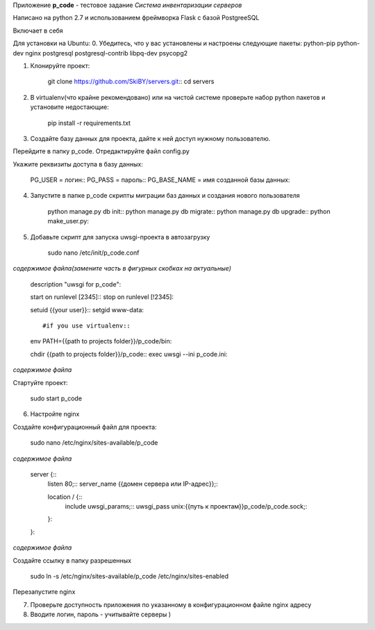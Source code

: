 Приложение **p_code** - тестовое задание *Система инвентаризации серверов*

Написано на python 2.7 и использованием фреймворка Flask с базой PostgreeSQL

Включает в себя 


Для установки на Ubuntu:
0. Убедитесь, что у вас установлены и настроены следующие пакеты: python-pip python-dev nginx postgresql postgresql-contrib libpq-dev psycopg2

1. Клонируйте проект:


    git clone https://github.com/SkiBY/servers.git::
    cd servers


2. В virtualenv(что крайне рекомендовано) или на чистой системе проверьте набор python пакетов и установите недостающие:


    pip install -r requirements.txt


3. Создайте базу данных для проекта, дайте к ней доступ нужному пользователю.

Перейдите в папку p_code. Отредактируйте файл config.py

Укажите реквизиты доступа в базу данных:


    PG_USER = логин::
    PG_PASS = пароль::
    PG_BASE_NAME = имя созданной базы данных::


4. Запустите в папке p_code скрипты миграции баз данных и создания нового пользователя

    python manage.py db init::
    python manage.py db migrate::
    python manage.py db upgrade::
    python make_user.py::

5. Добавьте скрипт для запуска uwsgi-проекта в автозагрузку


    sudo nano /etc/init/p_code.conf


*содержимое файла(замените часть в фигурных скобках на актуальные)*


    description "uwsgi for p_code"::

    start on runlevel [2345]::
    stop on runlevel [!2345]::

    setuid {{your user}}::
    setgid www-data::

    #if you use virtualenv::
    env PATH={{path to projects folder}}/p_code/bin::

    chdir {{path to projects folder}}/p_code::
    exec uwsgi --ini p_code.ini::


*содержимое файла*

Стартуйте проект:


    sudo start p_code


6. Настройте nginx

Создайте конфигурационный файл для проекта:


    sudo nano /etc/nginx/sites-available/p_code


*содержимое файла*

    server {::
        listen 80;::
        server_name {{домен сервера или IP-адрес}};::

        location / {::
            include uwsgi_params;::
            uwsgi_pass unix:{{путь к проектам}}p_code/p_code.sock;::
        }::
    }::


*содержимое файла*

Создайте ссылку в папку разрешенных


    sudo ln -s /etc/nginx/sites-available/p_code /etc/nginx/sites-enabled


Перезапустите nginx


7. Проверьте доступность приложения по указанному в конфигурационном файле nginx адресу

8. Вводите логин, пароль - учитывайте серверы )